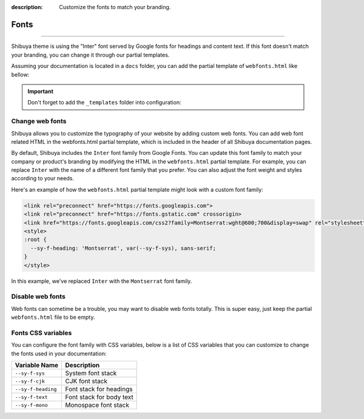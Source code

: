 :description: Customize the fonts to match your branding.

Fonts
=====

.. rst-class:: lead

    Adding a web font to match your branding.

----

Shibuya theme is using the "Inter" font served by Google fonts for headings
and content text. If this font doesn't match your branding, you can change
it through our partial templates.

Assuming your documentation is located in a ``docs`` folder, you can add the
partial template of ``webfonts.html`` like bellow:

.. code-block:: none
   :caption: Templates layout
   :emphasize-lines: 3-5

   docs/
     conf.py
     _templates/
       partials/
         webfonts.html
     index.rst

.. important::
    Don't forget to add the ``_templates`` folder into configuration:

    .. code-block:: python
       :caption: conf.py

       templates_path = ["_templates"]

Change web fonts
----------------

Shibuya allows you to customize the typography of your website by adding custom web fonts.
You can add web font related HTML in the webfonts.html partial template, which is included
in the header of all Shibuya documentation pages.

By default, Shibuya includes the ``Inter`` font family from Google Fonts. You can update
this font family to match your company or product's branding by modifying the HTML in the
``webfonts.html`` partial template. For example, you can replace ``Inter`` with the name
of a different font family that you prefer. You can also adjust the font weight and styles
according to your needs.

Here's an example of how the ``webfonts.html`` partial template might look with a custom
font family:

.. code-block:: html

    <link rel="preconnect" href="https://fonts.googleapis.com">
    <link rel="preconnect" href="https://fonts.gstatic.com" crossorigin>
    <link href="https://fonts.googleapis.com/css2?family=Montserrat:wght@600;700&display=swap" rel="stylesheet">
    <style>
    :root {
      --sy-f-heading: 'Montserrat', var(--sy-f-sys), sans-serif;
    }
    </style>

In this example, we've replaced ``Inter`` with the ``Montserrat`` font family.

Disable web fonts
-----------------

Web fonts can sometime be a trouble, you may want to disable web fonts
totally. This is super easy, just keep the partial ``webfonts.html``
file to be empty.

Fonts CSS variables
-------------------

You can configure the font family with CSS variables, below is a list of CSS variables
that you can customize to change the fonts used in your documentation:

========================  ===========================
Variable Name              Description
========================  ===========================
``--sy-f-sys``            System font stack
``--sy-f-cjk``            CJK font stack
``--sy-f-heading``        Font stack for headings
``--sy-f-text``           Font stack for body text
``--sy-f-mono``           Monospace font stack
========================  ===========================
